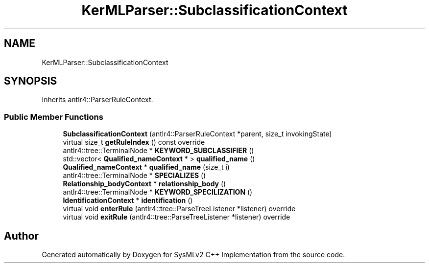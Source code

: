 .TH "KerMLParser::SubclassificationContext" 3 "Version 1.0 Beta 2" "SysMLv2 C++ Implementation" \" -*- nroff -*-
.ad l
.nh
.SH NAME
KerMLParser::SubclassificationContext
.SH SYNOPSIS
.br
.PP
.PP
Inherits antlr4::ParserRuleContext\&.
.SS "Public Member Functions"

.in +1c
.ti -1c
.RI "\fBSubclassificationContext\fP (antlr4::ParserRuleContext *parent, size_t invokingState)"
.br
.ti -1c
.RI "virtual size_t \fBgetRuleIndex\fP () const override"
.br
.ti -1c
.RI "antlr4::tree::TerminalNode * \fBKEYWORD_SUBCLASSIFIER\fP ()"
.br
.ti -1c
.RI "std::vector< \fBQualified_nameContext\fP * > \fBqualified_name\fP ()"
.br
.ti -1c
.RI "\fBQualified_nameContext\fP * \fBqualified_name\fP (size_t i)"
.br
.ti -1c
.RI "antlr4::tree::TerminalNode * \fBSPECIALIZES\fP ()"
.br
.ti -1c
.RI "\fBRelationship_bodyContext\fP * \fBrelationship_body\fP ()"
.br
.ti -1c
.RI "antlr4::tree::TerminalNode * \fBKEYWORD_SPECILIZATION\fP ()"
.br
.ti -1c
.RI "\fBIdentificationContext\fP * \fBidentification\fP ()"
.br
.ti -1c
.RI "virtual void \fBenterRule\fP (antlr4::tree::ParseTreeListener *listener) override"
.br
.ti -1c
.RI "virtual void \fBexitRule\fP (antlr4::tree::ParseTreeListener *listener) override"
.br
.in -1c

.SH "Author"
.PP 
Generated automatically by Doxygen for SysMLv2 C++ Implementation from the source code\&.
